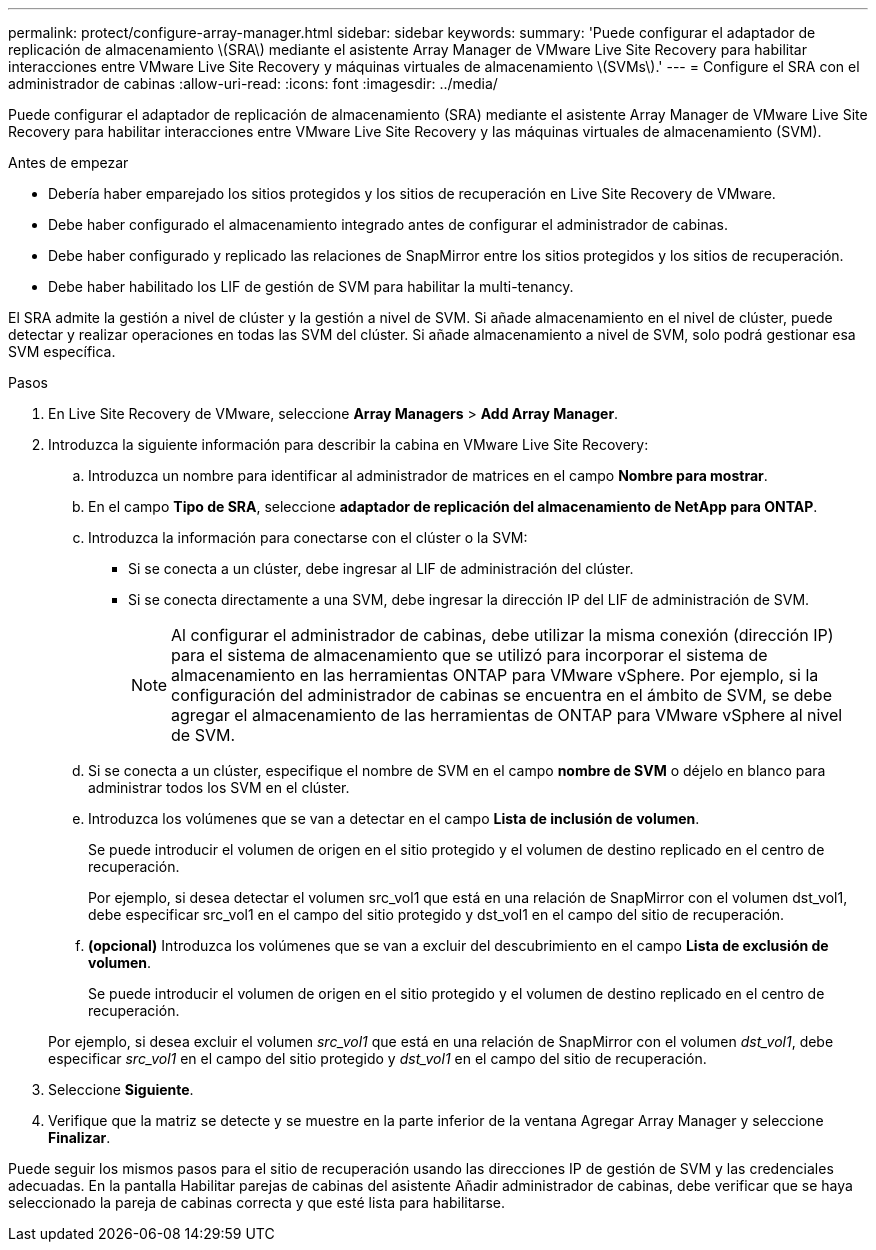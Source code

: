 ---
permalink: protect/configure-array-manager.html 
sidebar: sidebar 
keywords:  
summary: 'Puede configurar el adaptador de replicación de almacenamiento \(SRA\) mediante el asistente Array Manager de VMware Live Site Recovery para habilitar interacciones entre VMware Live Site Recovery y máquinas virtuales de almacenamiento \(SVMs\).' 
---
= Configure el SRA con el administrador de cabinas
:allow-uri-read: 
:icons: font
:imagesdir: ../media/


[role="lead"]
Puede configurar el adaptador de replicación de almacenamiento (SRA) mediante el asistente Array Manager de VMware Live Site Recovery para habilitar interacciones entre VMware Live Site Recovery y las máquinas virtuales de almacenamiento (SVM).

.Antes de empezar
* Debería haber emparejado los sitios protegidos y los sitios de recuperación en Live Site Recovery de VMware.
* Debe haber configurado el almacenamiento integrado antes de configurar el administrador de cabinas.
* Debe haber configurado y replicado las relaciones de SnapMirror entre los sitios protegidos y los sitios de recuperación.
* Debe haber habilitado los LIF de gestión de SVM para habilitar la multi-tenancy.


El SRA admite la gestión a nivel de clúster y la gestión a nivel de SVM. Si añade almacenamiento en el nivel de clúster, puede detectar y realizar operaciones en todas las SVM del clúster. Si añade almacenamiento a nivel de SVM, solo podrá gestionar esa SVM específica.

.Pasos
. En Live Site Recovery de VMware, seleccione *Array Managers* > *Add Array Manager*.
. Introduzca la siguiente información para describir la cabina en VMware Live Site Recovery:
+
.. Introduzca un nombre para identificar al administrador de matrices en el campo *Nombre para mostrar*.
.. En el campo *Tipo de SRA*, seleccione *adaptador de replicación del almacenamiento de NetApp para ONTAP*.
.. Introduzca la información para conectarse con el clúster o la SVM:
+
*** Si se conecta a un clúster, debe ingresar al LIF de administración del clúster.
*** Si se conecta directamente a una SVM, debe ingresar la dirección IP del LIF de administración de SVM.
+

NOTE: Al configurar el administrador de cabinas, debe utilizar la misma conexión (dirección IP) para el sistema de almacenamiento que se utilizó para incorporar el sistema de almacenamiento en las herramientas ONTAP para VMware vSphere. Por ejemplo, si la configuración del administrador de cabinas se encuentra en el ámbito de SVM, se debe agregar el almacenamiento de las herramientas de ONTAP para VMware vSphere al nivel de SVM.



.. Si se conecta a un clúster, especifique el nombre de SVM en el campo *nombre de SVM* o déjelo en blanco para administrar todos los SVM en el clúster.
.. Introduzca los volúmenes que se van a detectar en el campo *Lista de inclusión de volumen*.
+
Se puede introducir el volumen de origen en el sitio protegido y el volumen de destino replicado en el centro de recuperación.

+
Por ejemplo, si desea detectar el volumen src_vol1 que está en una relación de SnapMirror con el volumen dst_vol1, debe especificar src_vol1 en el campo del sitio protegido y dst_vol1 en el campo del sitio de recuperación.

.. *(opcional)* Introduzca los volúmenes que se van a excluir del descubrimiento en el campo *Lista de exclusión de volumen*.
+
Se puede introducir el volumen de origen en el sitio protegido y el volumen de destino replicado en el centro de recuperación.

+
Por ejemplo, si desea excluir el volumen _src_vol1_ que está en una relación de SnapMirror con el volumen _dst_vol1_, debe especificar _src_vol1_ en el campo del sitio protegido y _dst_vol1_ en el campo del sitio de recuperación.



. Seleccione *Siguiente*.
. Verifique que la matriz se detecte y se muestre en la parte inferior de la ventana Agregar Array Manager y seleccione *Finalizar*.


Puede seguir los mismos pasos para el sitio de recuperación usando las direcciones IP de gestión de SVM y las credenciales adecuadas. En la pantalla Habilitar parejas de cabinas del asistente Añadir administrador de cabinas, debe verificar que se haya seleccionado la pareja de cabinas correcta y que esté lista para habilitarse.
